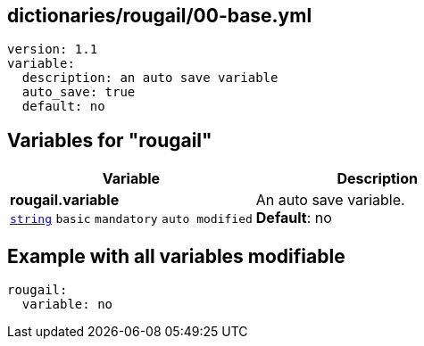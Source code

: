 == dictionaries/rougail/00-base.yml

[,yaml]
----
version: 1.1
variable:
  description: an auto save variable
  auto_save: true
  default: no
----
== Variables for "rougail"

[cols="121a,121a",options="header"]
|====
| Variable                                                                                                                | Description                                                                                                             
| 
**rougail.variable** +
`https://rougail.readthedocs.io/en/latest/variable.html#variables-types[string]` `basic` `mandatory` `auto modified`                                                                                                                         | 
An auto save variable. +
**Default**: no                                                                                                                         
|====


== Example with all variables modifiable

[,yaml]
----
rougail:
  variable: no
----
